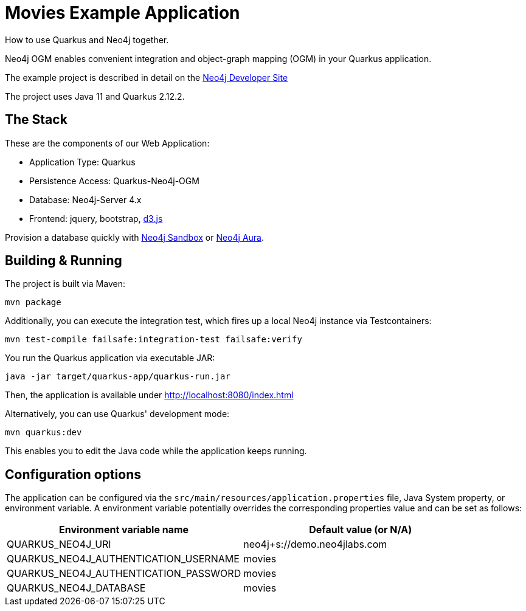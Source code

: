 = Movies Example Application

How to use Quarkus and Neo4j together.

Neo4j OGM enables convenient integration and object-graph mapping (OGM) in your Quarkus application.

The example project is described in detail on the https://neo4j.com/developer/example-project/[Neo4j Developer Site]

The project uses Java 11 and Quarkus 2.12.2.

== The Stack

These are the components of our Web Application:

* Application Type:         Quarkus
* Persistence Access:       Quarkus-Neo4j-OGM
* Database:                 Neo4j-Server 4.x
* Frontend:                 jquery, bootstrap, http://d3js.org/[d3.js]

Provision a database quickly with https://sandbox.neo4j.com/?usecase=movies[Neo4j Sandbox] or https://neo4j.com/cloud/aura/[Neo4j Aura].


== Building &amp; Running

The project is built via Maven:

----
mvn package
----

Additionally, you can execute the integration test, which fires up a local Neo4j instance via Testcontainers:

----
mvn test-compile failsafe:integration-test failsafe:verify
----

You run the Quarkus application via executable JAR:

----
java -jar target/quarkus-app/quarkus-run.jar
----

Then, the application is available under http://localhost:8080/index.html

Alternatively, you can use Quarkus' development mode:

----
mvn quarkus:dev
----

This enables you to edit the Java code while the application keeps running.


== Configuration options

The application can be configured via the `src/main/resources/application.properties` file, Java System property, or environment variable.
A environment variable potentially overrides the corresponding properties value and can be set as follows:

[%header,cols=2*]
|===
|Environment variable name
|Default value (or N/A)

|QUARKUS_NEO4J_URI
|neo4j+s://demo.neo4jlabs.com

|QUARKUS_NEO4J_AUTHENTICATION_USERNAME
|movies

|QUARKUS_NEO4J_AUTHENTICATION_PASSWORD
|movies

|QUARKUS_NEO4J_DATABASE
|movies